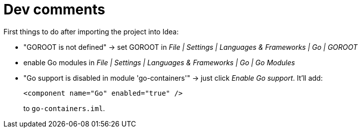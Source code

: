 = Dev comments

First things to do after importing the project into Idea:

* "GOROOT is not defined" -> set GOROOT in _File | Settings | Languages & Frameworks | Go | GOROOT_
* enable Go modules in _File | Settings | Languages & Frameworks | Go | Go Modules_
* "Go support is disabled in module 'go-containers'" -> just click _Enable Go support_. It'll add:
+
[source,xml,options="nowrap"]
----
<component name="Go" enabled="true" />
----
to `go-containers.iml`.
